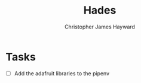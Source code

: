 #+TITLE: Hades
#+AUTHOR: Christopher James Hayward
#+EMAIL: chris@chrishayward.xyz

* Tasks

+ [ ] Add the adafruit libraries to the pipenv
